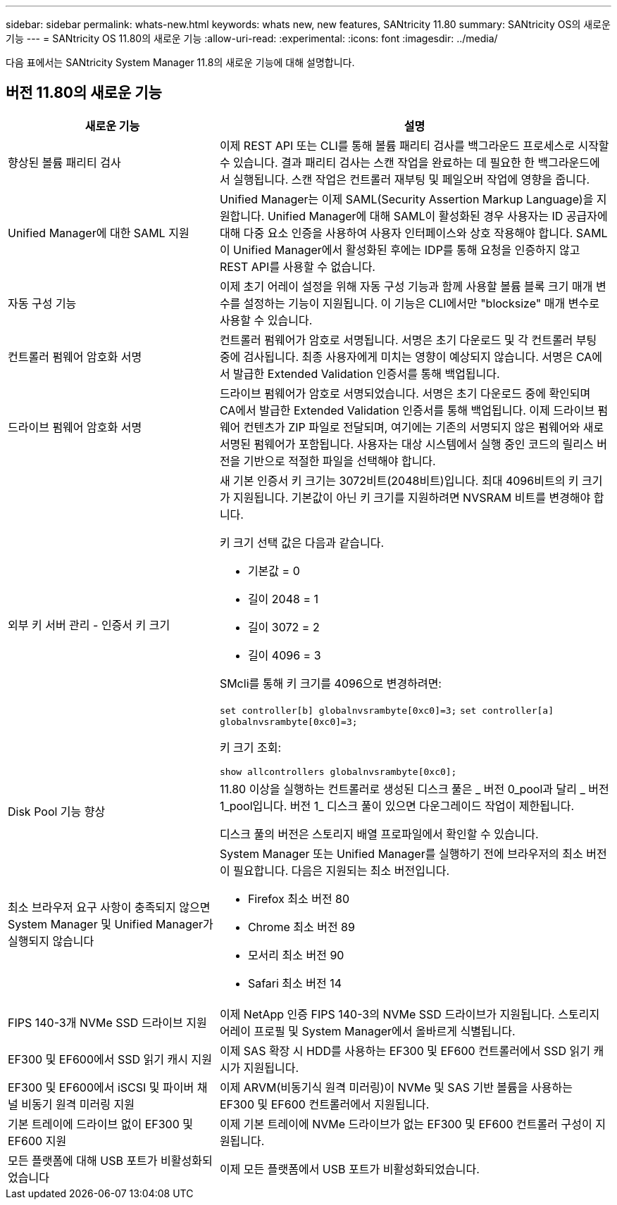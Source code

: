 ---
sidebar: sidebar 
permalink: whats-new.html 
keywords: whats new, new features, SANtricity 11.80 
summary: SANtricity OS의 새로운 기능 
---
= SANtricity OS 11.80의 새로운 기능
:allow-uri-read: 
:experimental: 
:icons: font
:imagesdir: ../media/


[role="lead"]
다음 표에서는 SANtricity System Manager 11.8의 새로운 기능에 대해 설명합니다.



== 버전 11.80의 새로운 기능

[cols="35h,~"]
|===
| 새로운 기능 | 설명 


 a| 
향상된 볼륨 패리티 검사
 a| 
이제 REST API 또는 CLI를 통해 볼륨 패리티 검사를 백그라운드 프로세스로 시작할 수 있습니다. 결과 패리티 검사는 스캔 작업을 완료하는 데 필요한 한 백그라운드에서 실행됩니다. 스캔 작업은 컨트롤러 재부팅 및 페일오버 작업에 영향을 줍니다.



 a| 
Unified Manager에 대한 SAML 지원
 a| 
Unified Manager는 이제 SAML(Security Assertion Markup Language)을 지원합니다. Unified Manager에 대해 SAML이 활성화된 경우 사용자는 ID 공급자에 대해 다중 요소 인증을 사용하여 사용자 인터페이스와 상호 작용해야 합니다. SAML이 Unified Manager에서 활성화된 후에는 IDP를 통해 요청을 인증하지 않고 REST API를 사용할 수 없습니다.



 a| 
자동 구성 기능
 a| 
이제 초기 어레이 설정을 위해 자동 구성 기능과 함께 사용할 볼륨 블록 크기 매개 변수를 설정하는 기능이 지원됩니다. 이 기능은 CLI에서만 "blocksize" 매개 변수로 사용할 수 있습니다.



 a| 
컨트롤러 펌웨어 암호화 서명
 a| 
컨트롤러 펌웨어가 암호로 서명됩니다. 서명은 초기 다운로드 및 각 컨트롤러 부팅 중에 검사됩니다. 최종 사용자에게 미치는 영향이 예상되지 않습니다. 서명은 CA에서 발급한 Extended Validation 인증서를 통해 백업됩니다.



 a| 
드라이브 펌웨어 암호화 서명
 a| 
드라이브 펌웨어가 암호로 서명되었습니다. 서명은 초기 다운로드 중에 확인되며 CA에서 발급한 Extended Validation 인증서를 통해 백업됩니다. 이제 드라이브 펌웨어 컨텐츠가 ZIP 파일로 전달되며, 여기에는 기존의 서명되지 않은 펌웨어와 새로 서명된 펌웨어가 포함됩니다. 사용자는 대상 시스템에서 실행 중인 코드의 릴리스 버전을 기반으로 적절한 파일을 선택해야 합니다.



 a| 
외부 키 서버 관리 - 인증서 키 크기
 a| 
새 기본 인증서 키 크기는 3072비트(2048비트)입니다. 최대 4096비트의 키 크기가 지원됩니다. 기본값이 아닌 키 크기를 지원하려면 NVSRAM 비트를 변경해야 합니다.

키 크기 선택 값은 다음과 같습니다.

* 기본값 = 0
* 길이 2048 = 1
* 길이 3072 = 2
* 길이 4096 = 3


SMcli를 통해 키 크기를 4096으로 변경하려면:

`set controller[b] globalnvsrambyte[0xc0]=3;`
`set controller[a] globalnvsrambyte[0xc0]=3;`

키 크기 조회:

`show allcontrollers globalnvsrambyte[0xc0];`



 a| 
Disk Pool 기능 향상
 a| 
11.80 이상을 실행하는 컨트롤러로 생성된 디스크 풀은 _ 버전 0_pool과 달리 _ 버전 1_pool입니다. 버전 1_ 디스크 풀이 있으면 다운그레이드 작업이 제한됩니다.

디스크 풀의 버전은 스토리지 배열 프로파일에서 확인할 수 있습니다.



 a| 
최소 브라우저 요구 사항이 충족되지 않으면 System Manager 및 Unified Manager가 실행되지 않습니다
 a| 
System Manager 또는 Unified Manager를 실행하기 전에 브라우저의 최소 버전이 필요합니다. 다음은 지원되는 최소 버전입니다.

* Firefox 최소 버전 80
* Chrome 최소 버전 89
* 모서리 최소 버전 90
* Safari 최소 버전 14




 a| 
FIPS 140-3개 NVMe SSD 드라이브 지원
 a| 
이제 NetApp 인증 FIPS 140-3의 NVMe SSD 드라이브가 지원됩니다. 스토리지 어레이 프로필 및 System Manager에서 올바르게 식별됩니다.



 a| 
EF300 및 EF600에서 SSD 읽기 캐시 지원
 a| 
이제 SAS 확장 시 HDD를 사용하는 EF300 및 EF600 컨트롤러에서 SSD 읽기 캐시가 지원됩니다.



 a| 
EF300 및 EF600에서 iSCSI 및 파이버 채널 비동기 원격 미러링 지원
 a| 
이제 ARVM(비동기식 원격 미러링)이 NVMe 및 SAS 기반 볼륨을 사용하는 EF300 및 EF600 컨트롤러에서 지원됩니다.



 a| 
기본 트레이에 드라이브 없이 EF300 및 EF600 지원
 a| 
이제 기본 트레이에 NVMe 드라이브가 없는 EF300 및 EF600 컨트롤러 구성이 지원됩니다.



 a| 
모든 플랫폼에 대해 USB 포트가 비활성화되었습니다
 a| 
이제 모든 플랫폼에서 USB 포트가 비활성화되었습니다.

|===